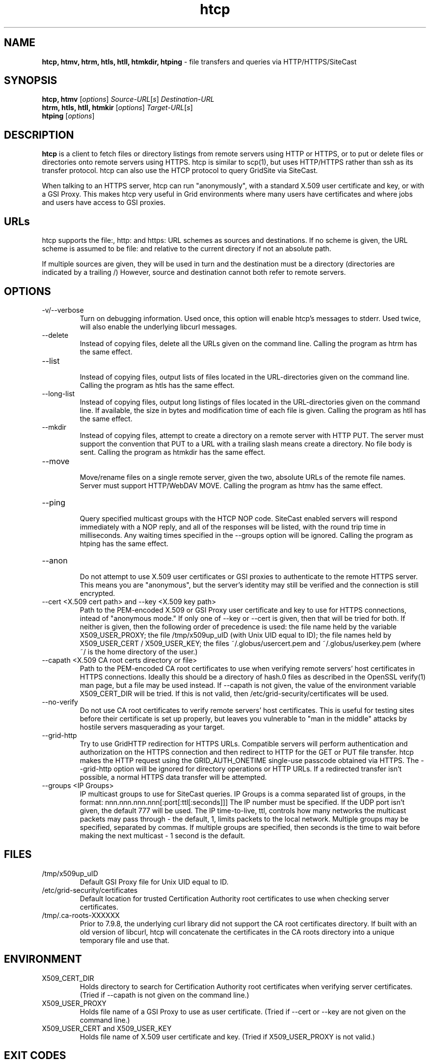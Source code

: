 .TH htcp 1 "September 2005" htcp "HTCP Manual"
.SH NAME
.B htcp, htmv, htrm, htls, htll, htmkdir, htping
\- file transfers and queries via HTTP/HTTPS/SiteCast
.SH SYNOPSIS
.B htcp, htmv
[\fIoptions\fR] \fISource-URL\fR[\fIs\fR] \fIDestination-URL\fR
.br
.B htrm, htls, htll, htmkir
[\fIoptions\fR] \fITarget-URL\fR[\fIs\fR]
.br
.B htping
[\fIoptions\fR]
.SH DESCRIPTION
.B htcp
is a client to fetch files or directory listings from remote servers using
HTTP or HTTPS, or to put or delete files or directories onto remote servers
using HTTPS. htcp is similar to scp(1), but uses HTTP/HTTPS rather than ssh
as its transfer protocol. htcp can also use the HTCP protocol to query
GridSite via SiteCast. 

When talking to an HTTPS server, htcp can run "anonymously", with a
standard X.509 user certificate and key, or with a GSI Proxy. This makes
htcp very useful in Grid environments where many users have certificates
and where jobs and users have access to GSI proxies.

.SH URLs
htcp supports the file:, http: and https: URL schemes as sources and
destinations. If no scheme is given, the URL scheme is assumed to be file:
and relative to the current directory if not an absolute path.

If multiple sources are given, they will be used in turn and the destination
must be a directory (directories are indicated by a trailing /) However,
source and destination cannot both refer to remote servers.

.SH OPTIONS
.IP "-v/--verbose"
Turn on debugging information. Used once, this option will enable htcp's
messages to stderr. Used twice, will also enable the underlying libcurl
messages.

.IP "--delete"
Instead of copying files, delete all the URLs given on the command line.
Calling the program as htrm has the same effect.

.IP "--list"
.br
Instead of copying files, output lists of files located in the URL-directories
given on the command line. Calling the program as htls has the same effect.

.IP "--long-list"
.br
Instead of copying files, output long listings of files located in the
URL-directories given on the command line. If available, the size in bytes
and modification time of each file is given. Calling the program as 
htll has the same effect.

.IP "--mkdir"
.br
Instead of copying files, attempt to create a directory on a remote server
with HTTP PUT. The server must support the convention that PUT to a URL with
a trailing slash means create a directory. No file body is sent. Calling the
program as htmkdir has the same effect.

.IP "--move"
.br
Move/rename files on a single remote server, given the two, absolute URLs
of the remote file names. Server must support HTTP/WebDAV MOVE. Calling the
program as htmv has the same effect.

.IP "--ping"
.br
Query specified multicast groups with the HTCP NOP code. SiteCast enabled
servers will respond immediately with a NOP reply, and all of the responses
will be listed, with the round trip time in milliseconds. Any waiting times
specified in the --groups option will be ignored. Calling the program as
htping has the same effect.

.IP "--anon"
.br
Do not attempt to use X.509 user certificates or GSI proxies to authenticate
to the remote HTTPS server. This means you are "anonymous", but the server's
identity may still be verified and the connection is still encrypted.

.IP "--cert <X.509 cert path>  and  --key <X.509 key path>"
Path to the PEM-encoded
X.509 or GSI Proxy user certificate and key to use for HTTPS
connections, intead of "anonymous mode." If only one of --key or --cert
is given, then that will be tried for both. If neither is given, then the
following order of precedence is used: 
the file name held by the variable X509_USER_PROXY; the file
/tmp/x509up_uID (with Unix UID equal to ID); the file names held by
X509_USER_CERT / X509_USER_KEY; the files ~/.globus/usercert.pem and
~/.globus/userkey.pem (where ~/ is the home directory of the user.)

.IP "--capath <X.509 CA root certs directory or file>"
Path to the PEM-encoded CA root certificates to use when
verifying remote servers' host certificates in HTTPS connections. Ideally
this should be a directory of hash.0 files as described in the OpenSSL
verify(1) man page, but a file may be used instead. If --capath is not
given, the value of the environment variable X509_CERT_DIR will be tried.
If this is not valid, then /etc/grid-security/certificates will be used.

.IP "--no-verify"
Do not use CA root certificates to verify remote servers' host certificates.
This is useful for testing sites before their certificate is set up properly,
but leaves you vulnerable to "man in the middle" attacks by hostile servers
masquerading as your target.

.IP "--grid-http"
Try to use GridHTTP redirection for HTTPS URLs. Compatible servers will perform
authentication and authorization on the HTTPS connection and then redirect
to HTTP for the GET or PUT file transfer. htcp makes the HTTP request using
the GRID_AUTH_ONETIME single-use passcode obtained via HTTPS. The --grid-http
option will be ignored for directory operations or HTTP URLs. If a redirected
transfer isn't possible, a normal HTTPS data transfer will be attempted.

.IP "--groups <IP Groups>"
IP multicast groups to use for SiteCast queries. IP Groups is a comma
separated list of groups, in the format: 
nnn.nnn.nnn.nnn[:port[:ttl[:seconds]]] The IP number must be
specified. If the UDP port isn't given, the default 777 will be used.
The IP time-to-live, ttl, controls how many networks the multicast packets may
pass through - the default, 1, limits packets to the local network. Multiple
groups may be specified, separated by commas.
If multiple groups are specified, then seconds is the time to wait before
making the next multicast - 1 second is the default.

.SH FILES
.IP /tmp/x509up_uID
Default GSI Proxy file for Unix UID equal to ID.

.IP /etc/grid-security/certificates
Default location for trusted Certification Authority root certificates to use
when checking server certificates.

.IP /tmp/.ca-roots-XXXXXX
Prior to 7.9.8, the underlying curl library did not support the CA root
certificates directory.
If built with an old version of libcurl, htcp will concatenate the
certificates in the CA roots directory into a unique temporary file and use
that.

.SH ENVIRONMENT

.IP X509_CERT_DIR
Holds directory to search for Certification Authority root certificates when
verifying server certificates. (Tried if --capath is not given on the
command line.)

.IP X509_USER_PROXY
Holds file name of a GSI Proxy to use as user certificate. (Tried if --cert or
--key are not given on the command line.)

.IP "X509_USER_CERT and X509_USER_KEY"
Holds file name of X.509 user certificate and key. (Tried if X509_USER_PROXY
is not valid.)

.SH EXIT CODES
0 is returned on complete success. Curl error codes are returned when 
reported by the underlying curl library, and CURLE_HTTP_RETURNED_ERROR (22) 
is returned when the HTTP(S) server returns a code outside the range 200-299.
The manpage libcurl-errors(3) lists all the curl error codes.

.SH TO DO
Recursive copying. Server-side wildcards. Parallel streams. Better error
recovery.

.SH AUTHOR
Andrew McNab <Andrew.McNab@manchester.ac.uk>

htcp is part of GridSite: http://www.gridsite.org/
.SH "SEE ALSO"
.BR scp(1),
.BR curl(1),
.BR wget(1),
.BR verify(1),
.BR libcurl-errors(3)
